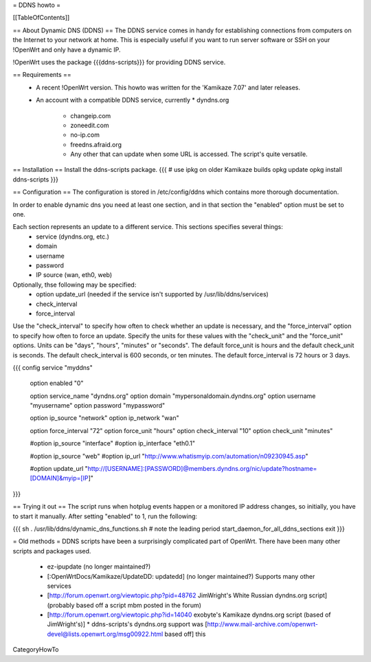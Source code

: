 = DDNS howto =

[[TableOfContents]]

== About Dynamic DNS (DDNS) ==
The DDNS service comes in handy for establishing connections from computers on the Internet to your network at home. This is especially useful if you want to run server software or SSH on your !OpenWrt and only have a dynamic IP.

!OpenWrt uses the package {{{ddns-scripts}}} for providing DDNS service.

== Requirements ==
 * A recent !OpenWrt version. This howto was written for the 'Kamikaze 7.07' and later releases.
 * An account with a compatible DDNS service, currently
   * dyndns.org
    * changeip.com
    * zoneedit.com
    * no-ip.com
    * freedns.afraid.org
    * Any other that can update when some URL is accessed.  The script's quite versatile.

== Installation ==
Install the ddns-scripts package.
{{{
# use ipkg on older Kamikaze builds
opkg update
opkg install ddns-scripts
}}}

== Configuration ==
The configuration is stored in /etc/config/ddns which contains more thorough documentation.

In order to enable dynamic dns you need at least one section, and in that section the "enabled" option must be set to one.

Each section represents an update to a different service.  This sections specifies several things:
  * service (dyndns.org, etc.)
  * domain
  * username
  * password
  * IP source (wan, eth0, web)

Optionally, thse following may be specified:
  * option update_url (needed if the service isn't supported by /usr/lib/ddns/services)
  * check_interval
  * force_interval

Use the "check_interval" to specify how often to check whether an update is necessary, and the "force_interval" option to specify how often to force an update.  Specify the units for these values with the "check_unit" and the "force_unit" options.  Units can be "days", "hours", "minutes" or "seconds".  The default force_unit is hours and the default check_unit is seconds.  The default check_interval is 600 seconds, or ten minutes.  The default force_interval is 72 hours or 3 days.

{{{
config service "myddns"
        option enabled          "0"

        option service_name     "dyndns.org"
        option domain           "mypersonaldomain.dyndns.org"
        option username         "myusername"
        option password         "mypassword"

        option ip_source        "network"
        option ip_network       "wan"


        option force_interval   "72"
        option force_unit       "hours"
        option check_interval   "10"
        option check_unit       "minutes"

        #option ip_source       "interface"
        #option ip_interface    "eth0.1"

        #option ip_source       "web"
        #option ip_url          "http://www.whatismyip.com/automation/n09230945.asp"

        #option update_url      "http://[USERNAME]:[PASSWORD]@members.dyndns.org/nic/update?hostname=[DOMAIN]&myip=[IP]"
}}}

== Trying it out ==
The script runs when hotplug events happen or a monitored IP address changes, so initially, you have to start it manually.  After setting "enabled" to 1, run the following:

{{{
sh
. /usr/lib/ddns/dynamic_dns_functions.sh # note the leading period
start_daemon_for_all_ddns_sections
exit
}}}

= Old methods =
DDNS scripts have been a surprisingly complicated part of OpenWrt.  There have been many other scripts and packages used.

  * ez-ipupdate (no longer maintained?)
  * [:OpenWrtDocs/Kamikaze/UpdateDD: updatedd] (no longer maintained?) Supports many other services
  * [http://forum.openwrt.org/viewtopic.php?pid=48762 JimWright's White Russian dyndns.org script] (probably based off a script mbm posted in the forum)
  * [http://forum.openwrt.org/viewtopic.php?id=14040 exobyte's Kamikaze dyndns.org script (based of JimWright's)]
    * ddns-scripts's dyndns.org support was [http://www.mail-archive.com/openwrt-devel@lists.openwrt.org/msg00922.html based off] this

CategoryHowTo
